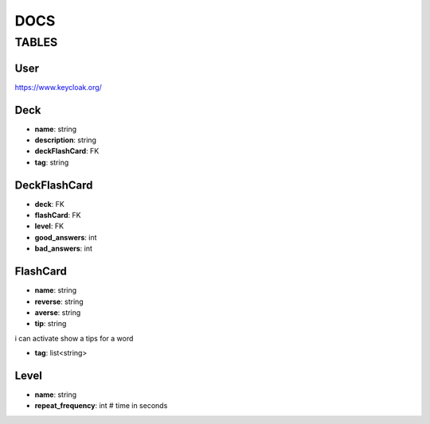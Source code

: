 DOCS
####

TABLES
******

User
=====

`<https://www.keycloak.org/>`_

Deck
=====

* **name**: string
* **description**: string
* **deckFlashCard**: FK
* **tag**: string

DeckFlashCard
=============

* **deck**: FK
* **flashCard**: FK
* **level**: FK
* **good_answers**: int
* **bad_answers**: int


FlashCard
==========

* **name**: string
* **reverse**: string
* **averse**: string
* **tip**: string
.. this is useable for Kusofc - if i wont able to remember word
i can activate show a tips for a word

* **tag**: list<string>


Level
=====
* **name**: string
* **repeat_frequency**: int # time in seconds
.. int # time in seconds --> destination should be day
  #Warning we shouldn't used "-" in name of attributes of models - It isn't accept by django models

